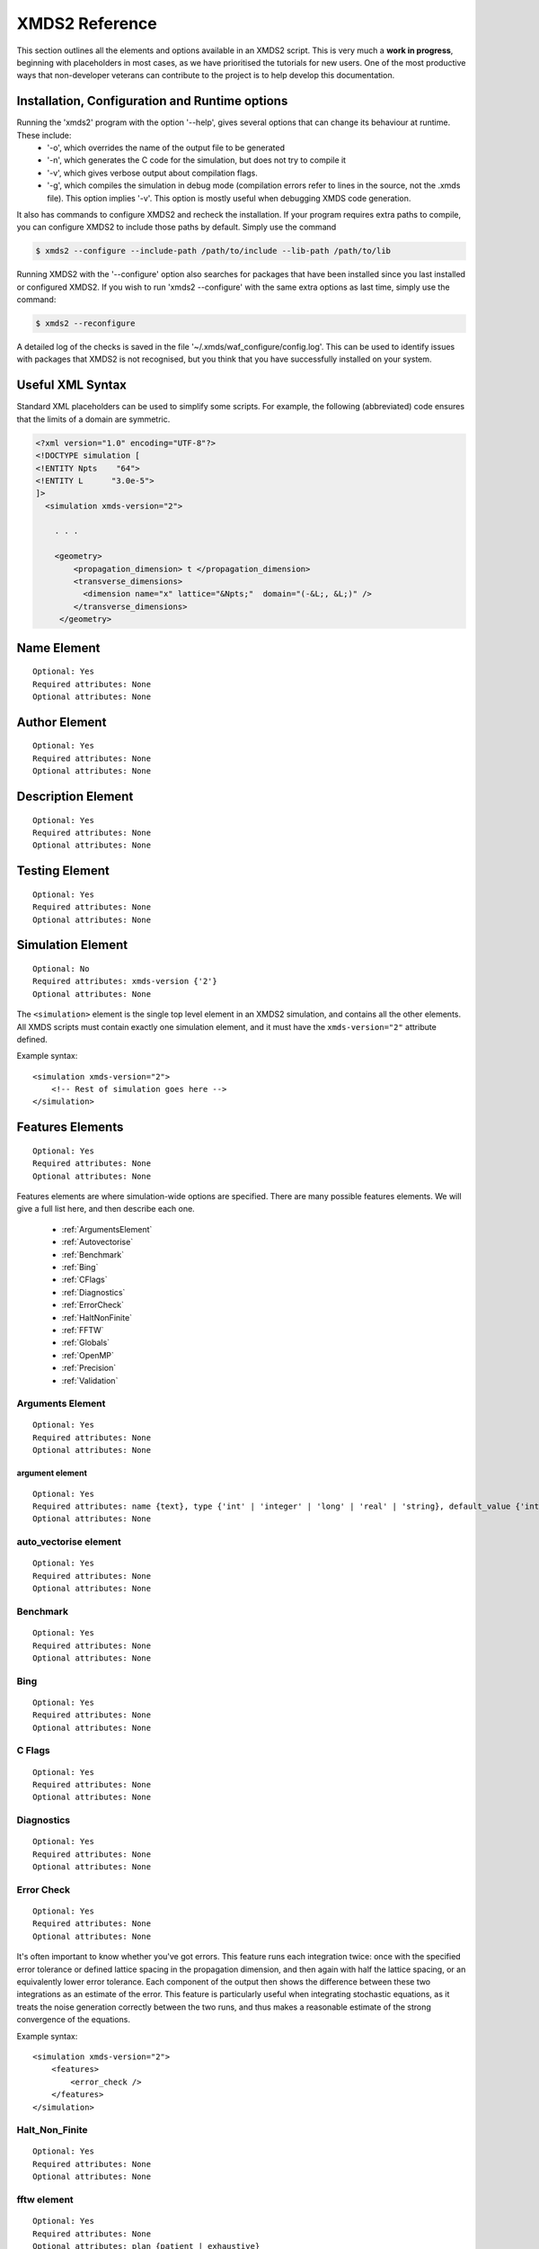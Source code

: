 .. _Reference:

***************
XMDS2 Reference
***************

This section outlines all the elements and options available in an XMDS2 script.  This is very much a **work in progress**, beginning with placeholders in most cases, as we have prioritised the tutorials for new users.  One of the most productive ways that non-developer veterans can contribute to the project is to help develop this documentation.

.. _InstallationConfigurationRuntime:

Installation, Configuration and Runtime options
===============================================

Running the 'xmds2' program with the option '--help', gives several options that can change its behaviour at runtime.  These include:
  * '-o', which overrides the name of the output file to be generated
  * '-n', which generates the C code for the simulation, but does not try to compile it
  * '-v', which gives verbose output about compilation flags.
  * '-g', which compiles the simulation in debug mode (compilation errors refer to lines in the source, not the .xmds file). This option implies '-v'. This option is mostly useful when debugging XMDS code generation.

It also has commands to configure XMDS2 and recheck the installation.  If your program requires extra paths to compile, you can configure XMDS2 to include those paths by default.  Simply use the command

.. code-block:: bash

    $ xmds2 --configure --include-path /path/to/include --lib-path /path/to/lib 

Running XMDS2 with the '--configure' option also searches for packages that have been installed since you last installed or configured XMDS2.  If you wish to run 'xmds2 --configure' with the same extra options as last time, simply use the command:

.. code-block:: bash

    $ xmds2 --reconfigure

A detailed log of the checks is saved in the file '~/.xmds/waf_configure/config.log'.  This can be used to identify issues with packages that XMDS2 is not recognised, but you think that you have successfully installed on your system.


.. _UsefulXMLSyntax:

Useful XML Syntax
=================

Standard XML placeholders can be used to simplify some scripts.  For example, the following (abbreviated) code ensures that the limits of a domain are symmetric.

.. code-block:: xmds2

    <?xml version="1.0" encoding="UTF-8"?>
    <!DOCTYPE simulation [
    <!ENTITY Npts    "64">
    <!ENTITY L      "3.0e-5">
    ]>
      <simulation xmds-version="2">
      
        . . .
        
        <geometry>
            <propagation_dimension> t </propagation_dimension>
            <transverse_dimensions>
              <dimension name="x" lattice="&Npts;"  domain="(-&L;, &L;)" />
            </transverse_dimensions>
         </geometry>


.. _NameElement:

Name Element
============
::

  Optional: Yes
  Required attributes: None
  Optional attributes: None


.. _AuthorElement:

Author Element
==============
::

  Optional: Yes
  Required attributes: None
  Optional attributes: None

.. _DescriptionElement:

Description Element
===================
::

  Optional: Yes
  Required attributes: None
  Optional attributes: None



.. _TestingElement:

Testing Element
===============
::

  Optional: Yes
  Required attributes: None
  Optional attributes: None



.. _SimulationElement:

Simulation Element
==================
::

  Optional: No
  Required attributes: xmds-version {'2'}
  Optional attributes: None


The ``<simulation>`` element is the single top level element in an XMDS2 simulation, and contains all the other elements.  All XMDS scripts must contain exactly one simulation element, and it must have the ``xmds-version="2"`` attribute defined.

Example syntax::

    <simulation xmds-version="2">
        <!-- Rest of simulation goes here -->
    </simulation>



.. _FeaturesElement:

Features Elements
=================
::

  Optional: Yes
  Required attributes: None
  Optional attributes: None

Features elements are where simulation-wide options are specified.  There are many possible features elements.  We will give a full list here, and then describe each one.

    * :ref:`ArgumentsElement`
    * :ref:`Autovectorise`
    * :ref:`Benchmark`
    * :ref:`Bing`
    * :ref:`CFlags`
    * :ref:`Diagnostics`
    * :ref:`ErrorCheck`
    * :ref:`HaltNonFinite`
    * :ref:`FFTW`
    * :ref:`Globals`
    * :ref:`OpenMP`
    * :ref:`Precision`
    * :ref:`Validation`

.. _ArgumentsElement:

Arguments Element
-----------------
::

  Optional: Yes
  Required attributes: None
  Optional attributes: None


.. _ArgumentElement:

argument element
~~~~~~~~~~~~~~~~
::

  Optional: Yes
  Required attributes: name {text}, type {'int' | 'integer' | 'long' | 'real' | 'string}, default_value {'int' | 'integer' | 'long' | 'real' | 'string'}
  Optional attributes: None


.. _AutoVectorise:

auto_vectorise element
----------------------
::

  Optional: Yes
  Required attributes: None
  Optional attributes: None



.. _Benchmark:

Benchmark
---------
::

  Optional: Yes
  Required attributes: None
  Optional attributes: None



.. _Bing:

Bing
----
::

  Optional: Yes
  Required attributes: None
  Optional attributes: None



.. _CFlags:

C Flags
-------
::

  Optional: Yes
  Required attributes: None
  Optional attributes: None



.. _Diagnostics:

Diagnostics
-----------
::

  Optional: Yes
  Required attributes: None
  Optional attributes: None



.. _ErrorCheck:

Error Check
-----------
::

  Optional: Yes
  Required attributes: None
  Optional attributes: None

It's often important to know whether you've got errors.  This feature runs each integration twice: once with the specified error tolerance or defined lattice spacing in the propagation dimension, and then again with half the lattice spacing, or an equivalently lower error tolerance.  Each component of the output then shows the difference between these two integrations as an estimate of the error.  This feature is particularly useful when integrating stochastic equations, as it treats the noise generation correctly between the two runs, and thus makes a reasonable estimate of the strong convergence of the equations.

Example syntax::

    <simulation xmds-version="2">
        <features>
            <error_check />
        </features>
    </simulation>


.. _HaltNonFinite:

Halt_Non_Finite
---------------
::

  Optional: Yes
  Required attributes: None
  Optional attributes: None


.. _FFTW:

fftw element
------------
::

  Optional: Yes
  Required attributes: None
  Optional attributes: plan {patient | exhaustive}


.. _Globals:

Globals
-------


.. _OpenMP:

openmp
------


.. _Precision:

Precision
-----------

This specifies the precision of the XMDS2 ``real`` and ``complex`` datatypes, as well as the precision used when computing transforms. Currently two values are accepted: ``single`` and ``double``. If this feature isn't specified, XMDS2 defaults to using double precision for its variables and internal calculations.

Single precision has approximately 7.2 decimal digits of accuracy, with a minimum value of 1.4×10\ :superscript:`-45` and a maximum of 3.8×10\ :superscript:`34`. Double precision has approximately 16 decimal digits of accuracy, a minimum value of 4.9×10\ :superscript:`-324` and a maximum value of 1.8×10\ :superscript:`308`.

Using single precision can be attractive, as it can be more than twice as fast, depending on whether a simulation is CPU bound, memory bandwidth bound, MPI bound or bottlenecked elsewhere, although in some situations you may see no speed-up at all. Caution should be exercised, however. Keep in mind how many timesteps your simulation requires, and take note of the tolerance you have set per step, to see if the result will lie within your acceptable total error - seven digit precision isn't a lot. Quite apart from the precision, the range of single precision can often be inadequate for many physical problems. In atomic physics, for example, intermediate values below 1.4×10\ :superscript:`-45` are easily obtained, and will be taken as zero. Similarly, values above 3.8×10\ :superscript:`34` will result in NaNs and make the simulation results invalid.

Also note that when using an adaptive step integrator, setting a tolerance close to limits of the precision can lead to very slow performance.

A further limitation is that not all the combinations of random number generators and probability distributions that are supported in double precision are supported in single precision. For example, neither the ``solirte`` nor ``dsfmt`` generators support single precision gaussian distributions. The ``posix`` generator will always work, but may be very slow.

WARNING: Single precision mode has not been tested anywhere near as thoroughly as the default double precision mode, and there is a higher chance you will run into bugs.

Example syntax::

    <simulation xmds-version="2">
        <features>
            <precision> single </precision>
        </features>
    </simulation>


.. _Validation:

Validation
----------

XMDS makes a large number of checks in the code generation process to verify that the values for all parameters are safe choices.  Sometimes we wish to allow these parameters to be specified by variables.  This opens up many possibilities, but requires that any safety checks for parameters be performed during the execution of the program itself.  The ``<validation>`` feature activates that option, with allowable attributes being "run-time", "compile-time" and "none".

Example syntax::

    <simulation xmds-version="2">
        <features>
            <validation kind="run-time" />
        </features>
    </simulation>



.. _DriverElement:

Driver Element
==============

The driver element controls the overall management of the simulation, including how many paths of a stochastic simulation are to be averaged, and whether or not it is to be run using distributed memory parallelisation.  If it is not included, then the simulation is performed once without using MPI parallelisation.  If it is included, it must have a ``name`` attribute.

The ``name`` attribute can have values of "none" (which is equivalent to the default option of not specifying a driver), "distributed-mpi", "multi-path" or "mpi-multi-path".

Choosing the ``name="distributed-mpi"`` option allows a single integration over multiple processors.  The resulting executable can then be run according to your particular implementation of MPI.  The FFTW library only allows MPI processing of multidimensional vectors, as otherwise shared memory parallel processing requires too much inter-process communication to be efficient.  As noted in the worked example :ref:`WignerArguments`, it is wise to test the speed of the simulation using different numbers of processors.

The ``name="multi-path"`` option is used for stochastic simulations, which are typically run multiple times and averaged.  It requires a ``paths`` attribute with the number of iterations of the integration to be averaged.  The output will report the averages of the desired samples, and the standard error in those averages.  
The ``name="mpi-multi-path"`` option integrates separate paths on different processors, which is typically a highly efficient process.

Example syntax::

    <simulation xmds-version="2">
        <driver name="distributed-mpi" />
            <!-- or -->
        <driver name="multi-path" paths="10" />
            <!-- or -->
        <driver name="mpi-multi-path" paths="1000" />
    </simulation>

.. _GeometryElement:

Geometry Element
================

The ``<geometry>`` element describes the dimensions used in your simulation, and is required.  The only required element inside is the ``<propagation_dimension>`` element, which defines the name of the dimension along which your simulation will integrate.  Nothing else about this dimension is specified, as requirements for the lattice along the integration dimension is specified by the ``<integrate>`` blocks themselves, as described in section :ref:`IntegrateElement`.

If there are other dimensions in your problem, they are called "transverse dimensions", and are described in the ``<transverse_dimensions>`` element.  Each dimension is then described in its own ``<dimension>`` element.  A transverse dimension must have a unique name defined by a ``name`` attribute.  If it is not specified, the type of dimension will default to "real", otherwise it can be specified with the ``type`` attribute.  Allowable types (other than "real") are "long", "int", and "integer", which are actually all synonyms for an integer-valued dimension.

Each transverse dimension must specify how many points or modes it requires, and the range over which it is defined.  This is done by the ``lattice`` and ``domain`` attributes respectively.  The ``lattice`` attribute is an integer, and is optional for integer dimensions, where it can be defined implicitly by the domain.  The ``domain`` attribute is specified as a pair of numbers (e.g. ``domain="(-17,3)"``) defining the minimum and maximum of the grid.

Any dimension can have a number of aliases.  These act exactly like copies of that dimension, but must be included explicitly in the definition of subsequent vectors (i.e. they are not included in the default list of dimensions for a new vector).  The list of aliases for a dimension are included in an ``aliases`` attribute.  They are useful for non-local reference of variables.  See ``groundstate_gaussian.xmds`` and ``2DMultistateSE.xmds`` as examples.

Integrals over a dimension can be multiplied by a common prefactor, which is specified using the ``volume_prefactor`` attribute.  For example, this allows the automatic inclusion of a factor of two due to a reflection symmetry by adding the attribute ``volume_prefactor="2"``.

Each transverse dimension can be associated with a transform.  This allows the simulation to manipulate vectors defined on that dimension in the transform space.  The default is Fourier space (with the associated transform being the discrete Fourier transform, or "dft"), but others can be specified with the ``transform`` attribute.  The other options are "none", "dst", "dct", "bessel", "spherical-bessel" and "hermite-gauss".  Using the right transform can dramatically improve the speed of a calculation.

An advanced feature discussed further in :ref:`DimensionAliases` are dimension aliases, which are specified by the ``aliases`` attribute.  This feature is useful for example, when calculating correlation functions.

Example syntax::

    <simulation xmds-version="2">
        <geometry>
            <propagation_dimension> t </propagation_dimension>
            <transverse_dimensions>
                <!-- A real-valued dimension from -1.5 to 1.5 -->
                <dimension name="x" lattice="128" domain="(-1.5, 1.5)" />
                
                <!-- An integer-valued dimension with the 6 values -2, -1, 0, 1, 2, 3 -->
                <dimension name="j"               domain="(-2,3)" type="integer" />
                
                <!-- A real-valued dimension using the bessel transform for a radial coordinate -->
                <dimension name="r" lattice="64" domain="(0, 5)"  transform="bessel" volume_prefactor="2.0*M_PI" />
            </transverse_dimensions>
        </geometry>
    </simulation>


.. _PropagationDimensionElement:

The propagation_dimension element
---------------------------------


.. _TransverseDimensionsElement:

The transverse_dimensions element
---------------------------------


.. _DimensionElement:

The dimension element
---------------------------------


.. _dft_Transform:

The "dft" transform
-------------------

The "dft" transform is performed using the the normal discrete Fourier transform, which means that it enforces periodic boundary conditions on vectors defined on that dimension.  Another implication is that it can only be used with complex-valued vectors.  The discrete Fourier transform is almost exactly the same as a standard Fourier transform.  The standard Fourier transform is

.. math::

    \mathcal{F}\left[f(x)\right](k) = \frac{1}{2\pi}\int_{x_\text{min}}^{x_\text{max}} f(x) e^{-i k x} dx

The discrete Fourier transform has no information about the domain of the lattice, so the XMDS2 transform is equivalent to

.. math::
    \tilde{\mathcal{F}}\left[f(x)\right](k) &= \frac{1}{2\pi}\int_{x_\text{min}}^{x_\text{max}} f(x) e^{-i k (x+ x_\text{min})} dx \\
    &= e^{-i x_\text{min} k} \mathcal{F}\left[f(x)\right](k)

The standard usage in an XMDS simulation involves moving to Fourier space, applying a transformation, and then moving back.  For this purpose, the two transformations are entirely equivalent as the extra phase factor cancels.  However, when fields are explicitly defined in Fourier space, care must be taken to include this phase factor explicitly.  See section :ref:`Convolutions` in the Advanced Topics section.

When a dimension uses the "dft" transform, then the Fourier space variable is defined as the name of the dimension prefixed with a "k".  For example, the dimensions "x", "y", "z" and "tau" will be referenced in Fourier space as "kx","ky", "kz" and "ktau".  

Fourier transforms allow easy calculation of derivatives, as the n\ :sup:`th` derivative of a field is proportional to the n\ :sup:`th` moment of the field in Fourier space:

.. math::
    \mathcal{F}\left[\frac{\partial^n f(x)}{\partial x^n}\right](k_x) = \left(i \;k_x\right)^n \mathcal{F}\left[f(x)\right](k_x)

This identity can be used to write the differential operator :math:`\mathcal{L} = \frac{\partial}{\partial x}` as an ``IP`` or ``EX`` operator as ``L = i*kx;`` (see :ref:`OperatorElement` for more details).

Example syntax::

    <simulation xmds-version="2">
        <geometry>
            <propagation_dimension> t </propagation_dimension>
            <transverse_dimensions>
                <!-- transform="dft" is the default, omitting it wouldn't change anything -->
                <dimension name="x" lattice="128" domain="(-1.5, 1.5)" transform="dft" />
            </transverse_dimensions>
        </geometry>
    </simulation>


The "dct" transform
-------------------

The "dct" (discrete cosine transform) is a Fourier-based transform that implies different boundary conditions for associated vectors.  XMDS uses the type-II DCT, often called "the DCT", and its inverse, which is also called the type-III DCT.  This transform assumes that any vector using this dimension is both periodic, and also even around a specific point within each period.  The grid is therefore only defined across a half period in order to sample each unique point once, and can therefore be of any shape where all the odd derivatives are zero at each boundary.  This is a very different boundary condition compared to the DFT, which demands periodic boundary conditions, and is therefore suitable for different simulations.  For example, the DCT is a natural choice when implementing zero Neumann boundary conditions.

As the DCT transform can be defined on real data rather only complex data, it can also be superior to DFT-based spectral methods for simulations of real-valued fields where boundary conditions are artificial.

XMDS labels the cosine transform space variables the same as for :ref:`Fourier transforms<dft_Transform>` and all the even derivatives can be calculated the same way.  Odd moments of the cosine-space variables are in fact *not* related to the corresponding odd derivatives by an inverse cosine transform.

Discrete cosine transforms allow easy calculation of even-order derivatives, as the 2n\ :sup:`th` derivative of a field is proportional to the 2n\ :sup:`th` moment of the field in DCT-space:

.. math::
    \mathcal{F}_\text{DCT}\left[\frac{\partial^{2n} f(x)}{\partial x^{2n}}\right](k_x) = (-k_x^2)^{n}\; \mathcal{F}_\text{DCT}\left[f(x)\right](k_x)

This identity can be used to write the differential operator :math:`\mathcal{L} = \frac{\partial^2}{\partial x^2}` as an ``IP`` or ``EX`` operator as ``L = -kx*kx;`` (see :ref:`OperatorElement` for more details).

For problems where you are defining the simulation domain over only half of the physical domain to take advantage of reflection symmetry, consider using ``volume_prefactor="2.0"`` so that all volume integrals are over the entire physical domain, not just the simulation domain. i.e. integrals would be over -1 to 1 instead of 0 to 1 if the domain was specified as ``domain="(0,1)"``.


Example syntax::

    <simulation xmds-version="2">
        <geometry>
            <propagation_dimension> t </propagation_dimension>
            <transverse_dimensions>
                <dimension name="x" lattice="128" domain="(-1.5, 1.5)" transform="dct" />
                    <!-- Or to cause volume integrals to be multiplied by 2 -->
                <dimension name="y" lattice="128" domain="(0, 1)" transform="dct" volume_prefactor="2.0" />
            </transverse_dimensions>
        </geometry>
    </simulation>


The "dst" transform
-------------------

The "dst" (discrete sine transform) is a counterpart to the DCT transform.  XMDS uses the type-II DST and its inverse, which is also called the type-III DST.  This transform assumes that fields are periodic in this dimension, but also that they are also odd around a specific point within each period.  The grid is therefore only defined across a half period in order to sample each unique point once, and can therefore be of any shape where all the even derivatives are zero at each boundary.  

The DST transform can be defined on real-valued vectors.  As odd-valued functions are zero at the boundaries, this is a natural transform to use when implementing zero Dirichlet boundary conditions.

XMDS labels the sine transform space variables the same as for :ref:`Fourier transforms<dft_Transform>` and all the even derivatives can be calculated the same way.  Odd moments of the sine-space variables are in fact *not* related to the corresponding odd derivatives by an inverse sine transform.

Discrete sine transforms allow easy calculation of even-order derivatives, as the 2n\ :sup:`th` derivative of a field is proportional to the 2n\ :sup:`th` moment of the field in DST-space:

.. math::
    \mathcal{F}_\text{DST}\left[\frac{\partial^{2n} f(x)}{\partial x^{2n}}\right](k_x) = (-k_x^2)^{n}\; \mathcal{F}_\text{DST}\left[f(x)\right](k_x)

This identity can be used to write the differential operator :math:`\mathcal{L} = \frac{\partial^2}{\partial x^2}` as an ``IP`` or ``EX`` operator as ``L = -kx*kx;`` (see :ref:`OperatorElement` for more details).


Example syntax::

    <simulation xmds-version="2">
        <geometry>
            <propagation_dimension> t </propagation_dimension>
            <transverse_dimensions>
                <dimension name="x" lattice="128" domain="(0, 1.5)" transform="dst" />
            </transverse_dimensions>
        </geometry>
    </simulation>


The "bessel" transform
----------------------

Just as the Fourier basis is useful for finding derivatives in Euclidean geometry, the basis of Bessel functions is useful for finding certain common operators in cylindrical co-ordinates.  In particular, we use the Bessel functions of the first kind, :math:`J_m(u)`.  The relevant transform is the Hankel transform:

.. math::
    F_m(k) = \mathcal{H}_m \left[f\right](k) = \int_0^\infty r f(r) J_m(k r) dr
    
which has the inverse transform:

.. math::
    f(r) = \mathcal{H}^{-1}_m \left[F_m\right](r) = \int_0^\infty k F_m(k) J_m(k r) dk
    
This transform pair has the useful property that the Laplacian in cylindrical co-ordinates is diagonal in this basis:

.. math::
    \nabla^2 \left(f(r) e^{i m \theta}\right) &= \left(\frac{\partial^2 f}{\partial r^2} +\frac{1}{r}\frac{\partial f}{\partial r} -\frac{m^2}{r^2} f \right) e^{i m \theta} = \left\{\mathcal{H}^{-1}_m \left[(-k^2) F_m(k)\right](r) \right\} e^{i m \theta}
    
XMDS labels the variables in the transformed space with a prefix of 'k', just as for :ref:`Fourier transforms<dft_Transform>`.  The order :math:`m` of the transform is defined by the ``order`` attribute in the ``<dimension>`` element, which must be assigned as a non-negative integer.  If the order is not specified, it defaults to zero which corresponds to the solution being independent of the angular coordinate :math:`\theta`.  

It can often be useful to have a different sampling in normal space and Hankel space.  Reducing the number of modes in either space dramatically speeds simulations.  To set the number of lattice points in Hankel space to be different to the number of lattice points for the field in its original space, use the attribute ``spectral_lattice``.  The Bessel space lattice is chosen such that the boundary condition at the edge of the domain is zero.  This ensures that all of the Bessel modes are orthogonal.  The spatial lattice is also chosen in a non-uniform manner so that Gaussian quadrature methods can be usedfor spectrally accurate transforms.

Hankel transforms allow easy calculation of the Laplacian of fields with cylindrical symmetry.  Applying the operator ``L = -kr*kr`` in Hankel space is therefore equivalent to applying the operator

.. math::
    \mathcal{L} = \left(\frac{\partial^2}{\partial r^2} +\frac{1}{r}\frac{\partial}{\partial r} -\frac{m^2}{r^2} \right)
    
in coordinate space.

In non-Euclidean co-ordinates, integrals have non-unit volume elements.  For example, in cylindrical co-ordinates with a radial co-ordinate 'r', integrals over this dimension have a volume element :math:`r dr`.  When performing integrals along a dimension specified by the "bessel" transform, the factor of the radius is included implicitly.  If you are using a geometry with some symmetry, it is common to have prefactors in your integration.  For example, for a two-dimensional volume in cylindrical symmetry, all integrals would have a volume element of :math:`2\pi r dr`.  This extra factor of :math:`2 \pi` can be included for all integrals by specifying the attribute ``volume_prefactor="2*M_PI"``.  See the example ``bessel_cosine_groundstate.xmds`` for a demonstration.

Example syntax::

    <simulation xmds-version="2">
        <geometry>
            <propagation_dimension> t </propagation_dimension>
            <transverse_dimensions>
                <dimension name="r" lattice="128" domain="(0, 3)" transform="bessel" volume_prefactor="2*M_PI" />
            </transverse_dimensions>
        </geometry>
    </simulation>



The "spherical-bessel" transform
--------------------------------

When working in spherical coordinates, it is often useful to use the spherical Bessel functions :math:`j_l(x)=\sqrt{\frac{\pi}{2x}}J_{l+\frac{1}{2}}(x)` as a basis.  These are eigenfunctions of the radial component of Laplace's equation in spherical coordinates:

.. math::
    \nabla^2 \left[j_l(k r)\; Y^m_l(\theta, \phi)\right] &= \left[\frac{\partial^2 }{\partial r^2} +\frac{2}{r}\frac{\partial }{\partial r} -\frac{l(l+1)}{r^2}\right] j_l(k r) \; Y^m_l(\theta, \phi) = -k^2 j_l(k r)\; Y^m_l(\theta, \phi)

Just as the Bessel basis above, the transformed dimensions are prefixed with a 'k', and it is possible (and usually wise) to use the ``spectral_lattice`` attribute to specify a different lattice size in the transformed space.  Also, the spacing of these lattices are again chosen in a non-uniform manner to Gaussian quadrature methods for spectrally accurate transforms.  Finally, the ``order`` attribute can be used to specify the order :math:`l` of the spherical Bessel functions used.  

If we denote the transformation to and from this basis by :math:`\mathcal{SH}`, then we can write the useful property:

.. math::
    \frac{\partial^2 f}{\partial r^2} +\frac{2}{r}\frac{\partial f}{\partial r} -\frac{l (l+1)}{r^2} = \mathcal{SH}^{-1}_l \left[(-k^2) F_l(k)\right](r)

Spherical Bessel transforms allow easy calculation of the Laplacian of fields with spherical symmetry. Applying the operator ``L = -kr*kr`` in Spherical Bessel space is therefore equivalent to applying the operator

.. math::
    \mathcal{L} = \left( \frac{\partial^2}{\partial r^2} +\frac{2}{r}\frac{\partial}{\partial r} -\frac{l (l+1)}{r^2} \right)
    
in coordinate space.  

In non-Euclidean co-ordinates, integrals have non-unit volume elements.  For example, in spherical co-ordinates with a radial co-ordinate 'r', integrals over this dimension have a volume element :math:`r^2 dr`.  When performing integrals along a dimension specified by the "spherical-bessel" transform, the factor of the square of the radius is included implicitly.  If you are using a geometry with some symmetry, it is common to have prefactors in your integration.  For example, for a three-dimensional volume in spherical symmetry, all integrals would have a volume element of :math:`4\pi r^2 dr`.  This extra factor of :math:`4 \pi` can be included for all integrals by specifying the attribute ``volume_prefactor="4*M_PI"``.  This is demonstrated in the example bessel_transform.xmds.

Example syntax::

    <simulation xmds-version="2">
        <geometry>
            <propagation_dimension> t </propagation_dimension>
            <transverse_dimensions>
                <dimension name="r" lattice="128" domain="(0, 3)" transform="spherical-bessel" volume_prefactor="4*M_PI" />
            </transverse_dimensions>
        </geometry>
    </simulation>



The "hermite-gauss" transform
-----------------------------

The "hermite-gauss" transform allows transformations to and from the basis of Hermite functions :math:`\psi_n(x)`:

.. math::
    \psi_n(x) = \left(2^n n! \sigma \sqrt{\pi}\right)^{-1/2} e^{-x^2/2\sigma^2} H_n(\sigma x)
    
where the functions :math:`H_n(x)` are the Hermite polynomials:

.. math::
    H_n(x) &= (-1)^n e^{x^2} \frac{d^n}{dx^n} \left(e^{-x^2}\right)
    
which are eigenfunctions of the Schroedinger equation for a harmonic oscillator:

.. math::
    - \frac{\hbar^2}{2 m} \frac{\partial^2 \psi_n}{\partial x^2} + \frac{1}{2} m \omega^2 x^2 \psi_n(x) = \hbar \omega\left(n+\frac{1}{2}\right) \psi_n(x),

with :math:`\sigma = \sqrt{\frac{\hbar}{m \omega}}`.
    
This transform is different to the others in that it requires a ``length_scale`` attribute rather than a ``domain`` attribute, as the range of the lattice will depend on the number of basis functions used. The ``length_scale`` attribute defines the scale of the domain as the standard deviation :math:`\sigma` of the lowest order Hermite function :math:`\psi_0(x)`:

.. math::
    \psi_0(x) = (\sigma^2 \pi)^{-1/4} e^{-x^2/2 \sigma^2}

When a dimension uses the "hermite-gauss" transform, then the variable indexing the basis functions is defined as the name of the dimension prefixed with an "n".  For example, when referencing the basis function indices for the dimensions "x", "y", "z" and "tau", use the variable "nx", "ny", "nz" and "ntau".  

Applying the operator ``L = nx + 0.5`` in Hermite space is therefore equivalent to applying the operator

.. math::
   \mathcal{L} = \left(- \frac{\sigma^2}{2}\frac{\partial^2}{\partial x^2} + \frac{1}{2 \sigma^2} x^2 \right)
    
in coordinate space.  

The Hermite-Gauss transform permits one to work in energy-space for the harmonic oscillator.  The normal Fourier transform of "hermite-gauss" dimensions can also be referenced using the dimension name prefixed with a "k".  See the examples ``hermitegauss_transform.xmds`` and ``hermitegauss_groundstate.xmds`` for examples.


Example syntax::

    <simulation xmds-version="2">
        <geometry>
            <propagation_dimension> t </propagation_dimension>
            <transverse_dimensions>
                <dimension name="r" lattice="128" length_scale="1.0" transform="hermite-gauss" />
            </transverse_dimensions>
        </geometry>
    </simulation>




.. _VectorElement:

Vector Element
==============

Vectors are arrays of data, defined over any subset of the transverse dimensions defined in your :ref:`GeometryElement`.  These dimensions are listed in the attribute ``dimensions``, which can be an empty string if you wish the vector to not be defined on any dimensions.  If you do not include a ``dimensions`` attribute then the vector defaults to being a function of all transverse dimensions, not including any aliases.  Vectors are used to store static or dynamic variables, but you do not have to specify their purpose when they are defined.  They can then be referenced and/or changed by sequence elements, as described below.

Each ``<vector>`` element has a unique name, defined by a ``name`` attribute.  It is either complex-valued (the default) or real-valued, which can be specified using the ``type="real"`` attribute.

A vector can be a group of variables, each defined by name in the ``<components>`` attribute.  The name of each component is the name used to reference it later in the simulation.

Vectors are initialised at the beginning of a simulation, either from code or from an input file.  The basis choice for this initialisation defaults to the normal space as defined in the ``<geometry>`` element, but any transverse dimension can be initialised in their transform basis by specifying them in an ``initial_basis`` attribute.  The ``initial_basis`` attribute lists dimensions either by their name as defined by the ``<geometry>`` element, or by their transformed name.  For example, to initialise a two-dimensional vector defined with ``dimensions="x y"`` in Fourier space for the y-dimension, we would include the attribute ``initial_basis="x ky"``, or just ``initial_basis="ky"``.  

When initialising the vector within the XMDS script, the appropriate code is placed in a 'CDATA' block inside an ``<initialisation>`` element.  This code is in standard C-syntax, and should reference the components of the vector by name.  If you wish to initialise all the components of the vector as zeros, then it suffices to simply add the attribute ``kind="zero"`` or to omit the ``<initialisation>`` element entirely.  

If you wish to initialise from a file, then you can choose to initialise from an hdf5 file using ``kind="hdf5"``, and then supply the name of the input file with the ``filename`` attribute.  These are standard data formats, both of which can be generated from XMDS, or from another program.  An example for generating a file in another program for input into XMDS is detailed in the Advanced topic: :ref:`Importing`.

When initialising from a file, the default is to require the lattice of the transverse dimensions to exactly match the lattice defined by XMDS.  There is an option to import data defined on a subset or superset of the lattice points.  Obviously, the dimensionality of the imported field still has to be correct.  This option is activated by defining the attribute ``geometry_matching_mode="loose"``.  The default option is defined as ``geometry_matching_mode="strict"``.  A requirement of the initialisation geometry is that the lattice points of the input file are spaced identically to those of the simulation grid.  This allows expanding or contracting a domain between simulations.  If used in Fourier space, this feature can be used for coarsening or refining a simulation grid.  See :ref:`LooseGeometryMatchingMode` for details.

Example syntax::

    <simulation xmds-version="2">
        <geometry>
            <propagation_dimension> t </propagation_dimension>
            <transverse_dimensions>
                <dimension name="x" lattice="128" domain="(-1, 1)" />
            </transverse_dimensions>
        </geometry>
    
        <!-- A one-dimensional vector with dimension 'x' -->
        <vector name="wavefunction" initial_basis="x" type="complex">
            <components> phi </components>
            <initialisation>
                <![CDATA[
                    // 'cis(x)' is cos(x) + i * sin(x)
                    phi = exp(-0.5 * x * x) * cis(40 * x);
                ]]>
            </initialisation>
        </vector>
        
        <!-- A zero-dimensional real vector with components u and v -->
        <vector name="zero_dim" dimensions="" type="real">
            <components>
                u v
            </components>
            <initialisation kind="hdf5">
                <filename>data.h5</filename>
            </initialisation>
        </vector>
    </simulation>


.. _ComponentsElement:

The components element
----------------------


.. _InitialisationElement:

The initialisation element
--------------------------


.. _FilenameElement:

The filename element
~~~~~~~~~~~~~~~~~~~~~~~~~~



.. _Dependencies:

The dependencies element
------------------------

Often a vector, computed vector, filter, integration operator or output group will reference the values in one or more other vectors, computed vectors or noise vectors.  These dependencies are defined via a ``<dependencies>`` element, which lists the names of the vectors.  The components of those vectors will then be available for use in the 'CDATA' block, and can be referenced by their name.  

For a vector, the basis of the dependent vectors, and therefore the basis of the dimensions available in the 'CDATA' block, are defined by the ``initial_basis`` of the vector.  For a ``<computed_vector>``, ``<filter>`` ``<integration_vector>``, or moment group vector, the basis of the dependencies can be specified by a ``basis`` attribute in the ``<dependencies>`` element.  For example, ``basis="x ny kz"``.

Any transverse dimensions that appear in the ``<dependencies>`` element that do not appear in the ``dimensions`` attribute of the vector are integrated out.  For integer dimensions, this is simply an implicit sum over the dimension.  For real-valued dimensions, this is an implicit integral over the range of that dimension.

Example syntax::

    <simulation xmds-version="2">
        <geometry>
            <propagation_dimension> t </propagation_dimension>
            <transverse_dimensions>
                <dimension name="x" lattice="128" domain="(-1, 1)" />
                <dimension name="y" lattice="10" domain="(-3, 2)" transform="dct" />
            </transverse_dimensions>
        </geometry>
    
        <!-- A one-dimensional vector with dimension 'x' -->
        <vector name="wavefunction" dimensions="x" initial_basis="x" type="complex">
            <components> phi </components>
            <initialisation>
                <!-- 
                    The initialisation of the vector 'wavefunction' depends on information
                    in the 'two_dim' vector.  The vector two_dim is DCT-transformed into the
                    (x, ky) basis, and the ky dimension is implicitly integrated over in the
                    following initialisation code
                  -->
                <dependencies basis="x ky">two_dim</dependencies>
                <![CDATA[
                    // 'cis(x)' is cos(x) + i * sin(x)
                    phi = exp(-0.5 * x * x + v) * cis(u * x);
                ]]>
            </initialisation>
        </vector>
        
        <!-- A two-dimensional real vector with components u and v -->
        <vector name="two_dim" type="real">
            <components>
                u v
            </components>
            <initialisation kind="hdf5">
                <filename>data.h5</filename>
            </initialisation>
        </vector>
    </simulation>

.. _ReferencingNonlocal:

Referencing variables non-locally
---------------------------------

While the default XMDS behaviour is to reference all variables locally, any vector can be referenced non-locally.  The notation for referencing the value of a vector 'phi' with a dimension 'j' at a value of 'j=jk' is ``phi(j => jk)``.  Multiple non-local dimensions are addressed by adding the references in a list, e.g. ``phi(j => jk, x => y)``.  See ``2DMultistateSE.xmds`` for an example.




.. _ComputedVectorElement:

Computed Vector Element
=======================

Computed vectors are arrays of data much like normal ``<vector>`` elements, but they are always calculated as they are referenced, so they cannot be initialised from file.  It is defined with a ``<computed_vector>`` element, which has a ``name`` attribute, optional ``dimensions`` and ``type`` attributes, and a ``<components>`` attribute, just like a ``<vector>`` element.  Instead of an ``<initialisation>`` element, it has an ``<evaluation>`` element that serves the same purpose.  The ``<evaluation>`` element contains a ``<dependencies>`` element (see ``above<Dependencies>``), and a 'CDATA' block containing the code that defines it.

As it is not being stored, a ``<computed_vector>`` does not have or require an ``initial_basis`` attribute, as it will be transformed into an appropriate basis for the element that references it.  The basis for its evaluation will be determined entirely by the ``basis`` attribute of the ``<dependencies>`` element.

Example syntax::

    <simulation xmds-version="2">
        <geometry>
            <propagation_dimension> t </propagation_dimension>
            <transverse_dimensions>
                <dimension name="x" lattice="128" domain="(-1, 1)" />
            </transverse_dimensions>
        </geometry>
    
        <!-- A one-dimensional vector with dimension 'x' -->
        <vector name="wavefunction" type="complex">
            <components> phi </components>
            <initialisation>
                <![CDATA[
                    // 'cis(x)' is cos(x) + i * sin(x)
                    phi = exp(-0.5 * x * x) * cis(40 * x);
                ]]>
            </initialisation>
        </vector>
        
        <!-- A zero-dimensional real computed vector with components Ncalc -->
        <computed_vector name="zero_dim" dimensions="" type="real">
            <components>
                Ncalc
            </components>
            <evaluation>
                <dependencies>wavefunction</dependencies>
                <![CDATA[
                    // Implicitly integrating over the dimension 'x'
                    Ncalc = mod2(phi);
                ]]>
            </evaluation>
        </vector>
    </simulation>


.. _EvaluationElement:

Evaluation Element
------------------



.. _NoiseVectorElement:

Noise Vector Element
====================

Noise vectors are used like computed vectors, but when they are evaluated they generate arrays of random numbers of various kinds.  They do not depend on other vectors, and are not initialised by code.  They are defined by a ``<noise_vector>`` element, which has a ``name`` attribute, and optional ``dimensions``, ``initial_basis`` and ``type`` attributes, which work identically as for normal vectors.  

The choice of pseudo-random number generator (RNG) can be specified with the ``method`` attribute, which has options "posix" (the default), "mkl", "solirte" and "dsfmt".  It is only possible to use any particular method if that library is available.

The random number generators can be provided with a seed using the ``seed`` attribute, which should typically consist of a list of three integers.  All RNGs require positive integers as seeds.  It is possible to use the :ref:`<validation kind="run-time"/><Validation>` feature to use passed variables as seeds.  It is advantageous to used fixed seeds rather than timer-based seeds, as the :ref:`<error_check><ErrorCheck>` element can test for strong convergence if the same seeds are used for both integrations.  If the ``seed`` attribute is not specified, then fixed seeds will be generated as the code is generated.

The different types of noise vectors are defined by a mandatory ``kind`` attribute, which must take the value of 'gauss', 'gaussian', 'wiener', 'poissonian','jump' or 'uniform'.  

Example syntax::

    <simulation xmds-version="2">
        <geometry>
            <propagation_dimension> t </propagation_dimension>
            <transverse_dimensions>
                <dimension name="x" lattice="128" domain="(-1, 1)" />
            </transverse_dimensions>
        </geometry>
    
        <!-- 
            A one-dimensional complex wiener noise vector.
            This noise is appropriate for using in the complex
            random-walk equation of motion:
                dz_dt = eta;
        -->
        <noise_vector name="noise" kind="wiener">
            <components>
                eta
            </components>
        </vector>
    </simulation>


.. _uniformNoise:

Uniform noise
-------------

Uniform noises defined over any transverse dimensions are simply uniformly distributed random numbers between zero and one.  This noise is an example of a "static" noise, i.e. one suitable for initial conditions of a field.  If it were included in the equations of motion for a field, then the effect of the noise would depend on the lattice spacing of the propagation dimension.  XMDS therefore does not allow this noise type to be used in integration elements.

Example syntax::

    <simulation xmds-version="2">
        <noise_vector name="drivingNoise" dimensions="x" kind="uniform" type="complex" method="dsfmt" seed="314 159 276">
          <components>Eta</components>
        </noise_vector>
    </simulation>


.. _gaussianNoise:

Gaussian noise
--------------

Noise generated with the "gaussian" method is gaussian distributed with zero mean.  For a real-valued noise vector, the variance at each point is the inverse of the volume element of the transverse dimensions in the vector.  This volume element for a single transverse dimension is that used to perform integrals over that dimension.  For example, it would include a factor of :math:`r^2` for a dimension "r" defined with a ``spherical-bessel`` transform.  It can be non-uniform for dimensions based on non-Fourier transforms, and will include the product of the ``volume_prefactor`` attribute as specified in the :ref:`Geometry<GeometryElement>` element.  The volume element for an integer-type dimension is unity (i.e. where the integral is just an unweighted sum).  The volume element for a ``noise_vector`` with multiple dimensions is simply the product of the volume elements of the individual dimensions.

This lattice-dependent variance is typical in most applications of partial differential equations with stochastic initial conditions, as the physical quantity is the variance of the field over some finite volume, which does not change if the variance at each lattice site varies as described above.

For complex-valued noise vector, the real and imaginary parts of the noise are independent, and each have half the variance of a real-valued noise.  This means that the modulus squared of a complex-valued noise vector has the same variance as a real valued noise vector at each point.

Gaussian noise vectors are an example of a "static" noise, i.e. one suitable for initial conditions of a field.  If they were included in the equations of motion for a field, then the effect of the noise would depend on the lattice spacing of the propagation dimension.  XMDS therefore does not allow this noise type to be used in integration elements.

Example syntax::

    <simulation xmds-version="2">
        <noise_vector name="initialNoise" dimensions="x" kind="gauss" type="real" method="posix" seed="314 159 276">
          <components>fuzz</components>
        </noise_vector>
    </simulation>


.. _wienerNoise:

Wiener noise
------------

Noise generated with the "wiener" method is gaussian distributed with zero mean and the same variance as the static "gaussian" noise defined above, multiplied by a factor of the lattice step in the propagation dimension.  This means that these noise vectors can be used to define Wiener noises for standard stochastic ordinary or partial differential equations.  Most integrators in XMDS effectively interpret these noises as Stratonovich increments.

As a dynamic noise, a Wiener process is not well-defined except in an ``integrate`` element.

Example syntax::

    <simulation xmds-version="2">
        <noise_vector name="diffusion" dimensions="x" kind="wiener" type="real" method="solirte" seed="314 159 276">
          <components>dW</components>
        </noise_vector>
    </simulation>


.. _poissionianNoise:

Poissonian noise
----------------

A noise vector using the "poissonian" method generates a random variable from a Poissonian distribution.  While the the Poisson distribution is integer-valued, the variable will be cast as a real number.  The rate of the Poissonian distribution is defined by the ``mean`` or ``mean-density`` attributes.  These are are synonyms, and must be defined as positive real numbers.  For Poissonian noises defined over real-valued transverse dimensions, the rate is given by the product of this ``mean-density`` attribute and the volume element at that point, taking into account all transverse dimensions, including their ``volume_prefactor`` attributes.  The result is that each

Poissonian noise vectors are an example of a "static" noise, i.e. one suitable for initial conditions of a field.  If they were included in the equations of motion for a field, then the effect of the noise would depend on the lattice spacing of the propagation dimension.  XMDS therefore does not allow this noise type to be used in integration elements.

Example syntax::

    <simulation xmds-version="2">
        <noise_vector name="initialDistribution" dimensions="x" kind="poissonian" type="real" mean-density="2.7" method="solirte" seed="314 159 276">
          <components>Pdist</components>
        </noise_vector>
    </simulation>


.. _jumpNoise:

Jump noise
----------

A noise vector using the "jump" method is the dynamic version of the poissonian noise method, and must have the ``mean-rate`` attribute specified as a positive real number.  The variable at each point is chosen from a Poissonian distribution with a mean equal to the product of three variables: the ``mean-rate`` attribute; the volume of the element as defined by its transverse dimensions (including their ``volume_prefactor`` attributes); and the step size in the propagation dimension.  Normally defined in the limit where the noise value is zero almost always, with a few occurrences where it is unity, and none of any higher value, this type of noise is commonly used in differential equations with a Poissonian jump process.

It is common to wish to vary the mean rate of a jump process, which means that the ``mean-rate`` attribute must be a variable or a piece of code.  These cannot be verified to be a positive real number at compile time, so they must be used with the :ref:`<validation><Validation>` feature with either the ``kind="none"`` or ``kind="run-time"`` attributes.

As a dynamic noise, a jump process is not well-defined except in an ``integrate`` element.

Example syntax::

    <simulation xmds-version="2">
        <noise_vector name="initialDistribution" dimensions="" kind="jump" type="real" mean-rate="2.7" method="solirte" seed="314 159 276">
          <components>dN</components>
        </noise_vector>
    </simulation>



.. _SequenceElement:

Sequence Element
================


.. _FiltersElement:

Filters element
===============



.. _FilterElement:

Filter element
--------------


.. _IntegrateElement:

Integrate element
-----------------


.. _SamplesElement:

Samples element
~~~~~~~~~~~~~~~


.. _OperatorsElement:

Operators element
~~~~~~~~~~~~~~~~~


.. _OperatorElement:

Operator element
~~~~~~~~~~~~~~~~


.. _OperatorNamesElement:

Operator_names element
~~~~~~~~~~~~~~~~~~~~~~



.. _BoundaryConditionElement:

Boundary condition element
~~~~~~~~~~~~~~~~~~~~~~~~~~


.. _IntegrationVectorsElement:

integration_vectors element
~~~~~~~~~~~~~~~~~~~~~~~~~~~


.. _BreakpointElement:

Breakpoint element
------------------


.. _OutputElement:

Output element
==============

The ``<output>`` element describes the output of the program.  It is often inefficient to output the complete state of all vectors at all times during a large simulation, so the purpose of this function is to define subsets of the information required for output.  Each different format of information is described in a different ``<group>`` element inside the output element.  The ``<output>`` element may contain any number of ``<group>`` elements.

The ``<samples>`` inside ``<integrate>`` elements defines a string of integers, with exactly one for each ``<group>`` element.  During that integration, the variables described in each ``<group>`` element will be sampled and stored that number of times 

.. _GroupElement:

Group Element
-------------

The group elements

Further details will be forthcoming, but for now, try looking at the :ref:`workedExamples`, and a search of the /examples folder.


.. _SamplingElement:

Sampling Element
~~~~~~~~~~~~~~~~


.. _MomentsElement:

Moments Element
~~~~~~~~~~~~~~~~


.. _XMDSCSyntax:

XMDS-specific C syntax
======================

There are some handy shortcuts included, and we should list them all.

